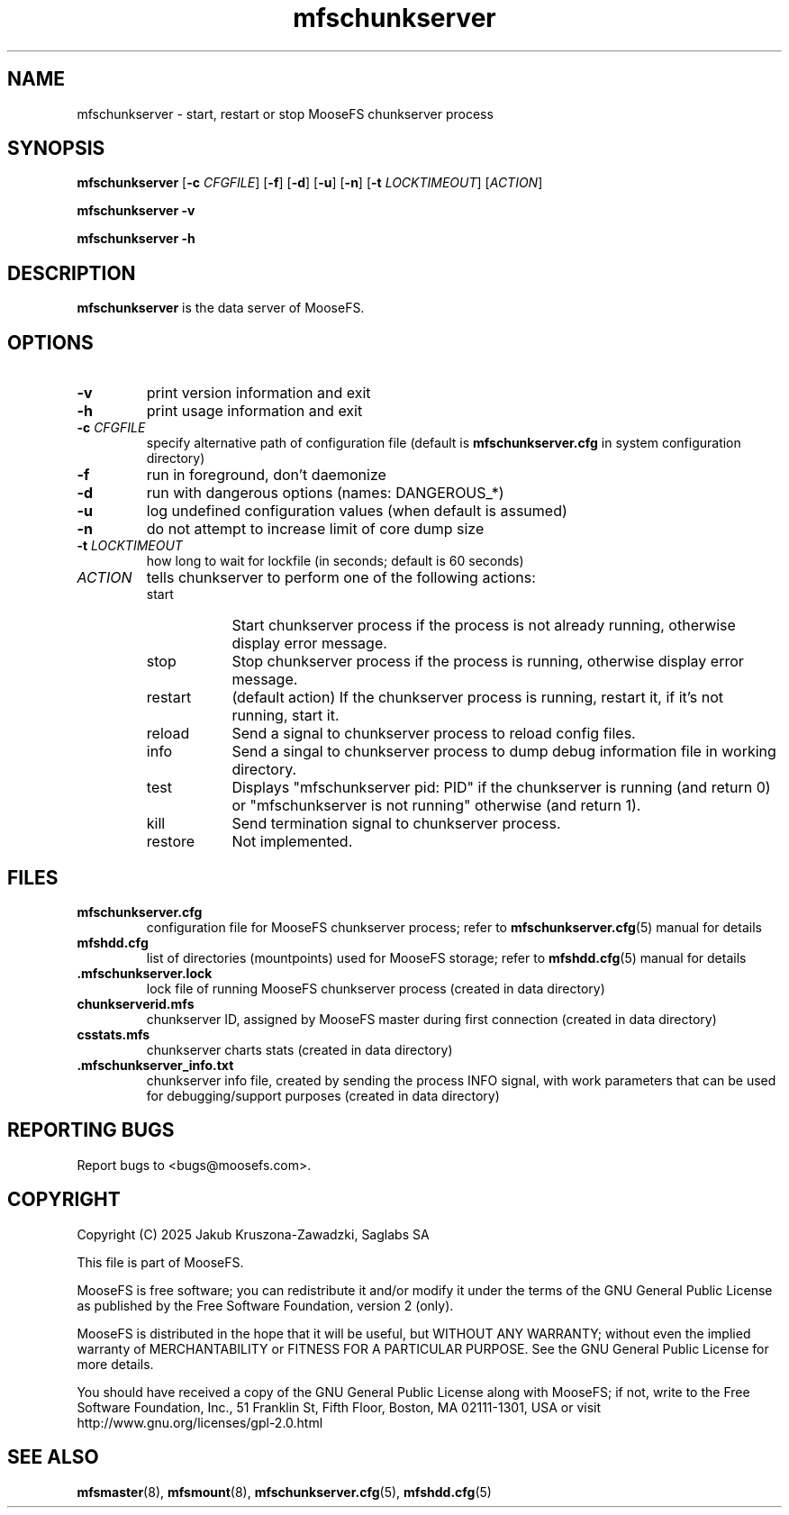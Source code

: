 .TH mfschunkserver "8" "March 2025" "MooseFS 4.57.6-1" "This is part of MooseFS"
.ss 12 0
.SH NAME
mfschunkserver \- start, restart or stop MooseFS chunkserver process
.SH SYNOPSIS
.B mfschunkserver
[\fB\-c\fP \fICFGFILE\fP]
[\fB\-f\fP]
[\fB\-d\fP]
[\fB\-u\fP]
[\fB\-n\fP]
[\fB\-t\fP \fILOCKTIMEOUT\fP]
[\fIACTION\fP]
.PP
.B mfschunkserver \-v
.PP
.B mfschunkserver \-h
.SH DESCRIPTION
.PP
\fBmfschunkserver\fP is the data server of MooseFS. 
.SH OPTIONS
.TP
\fB\-v\fP
print version information and exit
.TP
\fB\-h\fP
print usage information and exit
.TP
\fB\-c\fP \fICFGFILE\fP
specify alternative path of configuration file (default is
\fBmfschunkserver.cfg\fP in system configuration directory)
.TP
\fB\-f\fP
run in foreground, don't daemonize
.TP
\fB\-d\fP
run with dangerous options (names: DANGEROUS_*)
.TP
\fB\-u\fP
log undefined configuration values (when default is assumed)
.TP
\fB\-n\fP
do not attempt to increase limit of core dump size
.TP
\fB\-t\fP \fILOCKTIMEOUT\fP
how long to wait for lockfile (in seconds; default is 60 seconds)
.TP
\fIACTION\fP
tells chunkserver to perform one of the following actions:
.RS 
.IP start 9
Start chunkserver process if the process is not already running, otherwise display error message.
.IP stop 
Stop chunkserver process if the process is running, otherwise display error message.
.IP restart 
(default action) If the chunkserver process is running, restart it, if it's not running, start it. 
.IP reload
Send a signal to chunkserver process to reload config files.
.IP info
Send a singal to chunkserver process to dump debug information file in working directory.
.IP test
Displays "mfschunkserver pid: PID" if the chunkserver is running (and return 0) or  "mfschunkserver is not running" otherwise (and return 1).
.IP kill
Send termination signal to chunkserver process.
.IP restore
Not implemented.
.RE
.SH FILES
.TP
\fBmfschunkserver.cfg\fP
configuration file for MooseFS chunkserver process; refer to
\fBmfschunkserver.cfg\fP\|(5) manual for details
.TP
\fBmfshdd.cfg\fP
list of directories (mountpoints) used for MooseFS storage; refer to
\fBmfshdd.cfg\fP\|(5) manual for details
.TP
.BR .mfschunkserver.lock
lock file of running MooseFS chunkserver process
(created in data directory)
.TP
\fBchunkserverid.mfs\fP
chunkserver ID, assigned by MooseFS master during first connection (created in data directory)
.TP
\fBcsstats.mfs\fP
chunkserver charts stats (created in data directory)
.TP
\fB.mfschunkserver_info.txt\fP
chunkserver info file, created by sending the process INFO signal, with work parameters that can be used for debugging/support purposes (created in data directory)
.SH "REPORTING BUGS"
Report bugs to <bugs@moosefs.com>.
.SH COPYRIGHT
Copyright (C) 2025 Jakub Kruszona-Zawadzki, Saglabs SA

This file is part of MooseFS.

MooseFS is free software; you can redistribute it and/or modify
it under the terms of the GNU General Public License as published by
the Free Software Foundation, version 2 (only).

MooseFS is distributed in the hope that it will be useful,
but WITHOUT ANY WARRANTY; without even the implied warranty of
MERCHANTABILITY or FITNESS FOR A PARTICULAR PURPOSE. See the
GNU General Public License for more details.

You should have received a copy of the GNU General Public License
along with MooseFS; if not, write to the Free Software
Foundation, Inc., 51 Franklin St, Fifth Floor, Boston, MA 02111-1301, USA
or visit http://www.gnu.org/licenses/gpl-2.0.html
.SH "SEE ALSO"
.BR mfsmaster (8),
.BR mfsmount (8),
.BR mfschunkserver.cfg (5),
.BR mfshdd.cfg (5)
